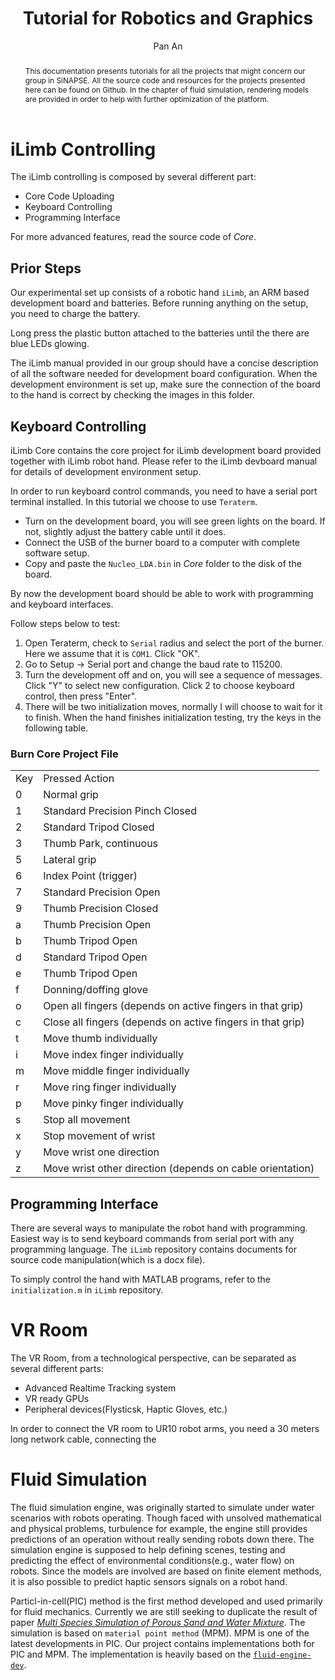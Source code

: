 #+TITLE: Tutorial for Robotics and Graphics
#+AUTHOR: Pan An
#+OPTIONS: toc:2


#+LATEX: \newpage
#+BEGIN_abstract
This documentation presents tutorials for all the projects that might concern our group in SiNAPSE. All the source code and resources for the projects presented here can be found on Github. In the chapter of fluid simulation, rendering models are provided in order to help with further optimization of the platform.
#+END_abstract

#+LATEX: \newpage
* iLimb Controlling
The iLimb controlling is composed by several different part:
- Core Code Uploading
- Keyboard Controlling
- Programming Interface

For more advanced features, read the source code of /Core/. 

** Prior Steps
Our experimental set up consists of a robotic hand ~iLimb~, an ARM based development board and batteries. Before running anything on the setup, you need to charge the battery.

Long press the plastic button attached to the batteries until the there are blue LEDs glowing.  

The iLimb manual provided in our group should have a concise description of all the software needed for development board configuration. When the development environment is set up, make sure the connection of the board to the hand is correct by checking the images in this folder. 

** Keyboard Controlling 
iLimb Core contains the core project for iLimb development board provided together with iLimb robot hand. Please refer to the iLimb devboard manual for details of development environment setup. 

In order to run keyboard control commands, you need to have a serial port terminal installed. In this tutorial we choose to use ~Teraterm~. 

- Turn on the development board, you will see green lights on the board. If not, slightly adjust the battery cable until it does.
- Connect the USB of the burner board to a computer with complete software setup.
- Copy and paste the ~Nucleo_LDA.bin~ in /Core/ folder to the disk of the board.

By now the development board should be able to work with programming and keyboard interfaces. 

Follow steps below to test:
1. Open Teraterm, check to ~Serial~ radius and select the port of the burner. Here we assume that it is ~COM1~. Click "OK". 
2. Go to Setup -> Serial port and change the baud rate to 115200.
3. Turn the development off and on, you will see a sequence of messages. Click "Y" to select new configuration. Click 2 to choose keyboard control, then press "Enter".
4. There will be two initialization moves, normally I will choose to wait for it to finish. When the hand finishes initialization testing, try the keys in the following table.



*** Burn Core Project File

| Key        | Pressed Action                                             |
| 0	  | Normal grip                                                |
| 1	  | Standard Precision Pinch Closed                            |
| 2	  | Standard Tripod Closed                                     |
| 3	  | Thumb Park, continuous                                     |
| 5	  | Lateral grip                                               |
| 6 	 | Index Point (trigger)                                      |
| 7	  | Standard Precision Open                                    |
| 9	  | Thumb Precision Closed                                     |
| a	  | Thumb Precision Open                                       |
| b	  | Thumb Tripod Open                                          |
| d	  | Standard Tripod Open                                       |
| e	  | Thumb Tripod Open                                          |
| f	  | Donning/doffing  glove                                     |
| o	  | Open all fingers (depends on active fingers in that grip)  |
| c	  | Close all fingers (depends on active fingers in that grip) |
| t	  | Move thumb individually                                    |
| i	  | Move index finger individually                             |
| m	  | Move middle finger individually                            |
| r	  | Move ring finger individually                              |
| p	  | Move pinky finger individually                             |
| s	  | Stop all movement                                          |
| x	  | Stop movement of wrist                                     |
| y	  | Move wrist one direction                                   |
| z	  | Move wrist other direction (depends on cable orientation)  |

** Programming Interface
There are several ways to manipulate the robot hand with programming. Easiest way is to send keyboard commands from serial port with any programming language. The ~iLimb~ repository contains documents for source code manipulation(which is a docx file). 

To simply control the hand with MATLAB programs, refer to the ~initialization.m~ in ~iLimb~ repository.


* VR Room 
The VR Room, from a technological perspective, can be separated as several different parts:
- Advanced Realtime Tracking system
- VR ready GPUs
- Peripheral devices(Flysticsk, Haptic Gloves, etc.)

In order to connect the VR room to UR10 robot arms, you need a 30 meters long network cable, connecting the 


* Fluid Simulation
The fluid simulation engine, was originally started to simulate under water scenarios with robots operating. Though faced with unsolved mathematical and physical problems, turbulence for example, the engine still provides predictions of an operation without really sending robots down there. The simulation engine is supposed to help defining scenes, testing and predicting the effect of environmental conditions(e.g., water flow) on robots. Since the models are involved are based on finite element methods, it is also possible to predict haptic sensors signals on a robot hand.

Particl-in-cell(PIC) method is the first method developed and used primarily for fluid mechanics.  Currently we are still seeking to duplicate the result of paper [[https://www.math.ucla.edu/~jteran/papers/PGKFTJM17.pdf][/Multi Species Simulation of Porous Sand and Water Mixture/]]. The simulation is based on ~material point method~ (MPM). MPM is one of the latest developments in PIC. Our project contains implementations both for PIC and MPM. The implementation is heavily based on the [[https://github.com/doyubkim/fluid-engine-dev][~fluid-engine-dev~]]. 



